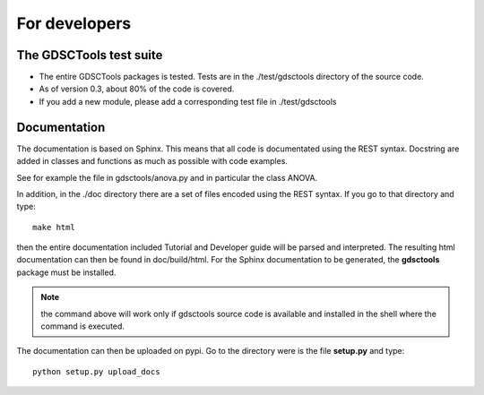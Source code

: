 For developers
=================

The GDSCTools test suite
--------------------------

* The entire GDSCTools packages is tested. Tests are in the ./test/gdsctools 
  directory of the source code. 

* As of version 0.3, about 80% of the code is covered. 

* If you add a new module, please add a corresponding test file in
  ./test/gdsctools

Documentation
----------------

The documentation is based on Sphinx. This means that all code is documentated
using the REST syntax. Docstring are added in classes and
functions as much as possible with code examples. 

See for example the file in gdsctools/anova.py and in particular the class
ANOVA. 

In addition, in the ./doc directory there are a set of files encoded using 
the REST syntax. If you go to that directory and type::

    make html

then the entire documentation included Tutorial and Developer guide 
will be parsed and interpreted. The resulting html documentation can then be found in doc/build/html. For the Sphinx documentation to be generated, the **gdsctools** package must be installed.

.. note:: the command above will work only if gdsctools source code is 
    available and installed in the shell where the command is executed.


The documentation can then be uploaded on pypi. Go to the directory were is the
file **setup.py** and type::

    python setup.py upload_docs


    

